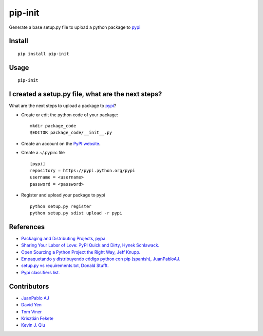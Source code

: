 ========
pip-init
========

.. image:: https://travis-ci.org/juanpabloaj/pip-init.svg?branch=master
    :target: https://travis-ci.org/juanpabloaj/pip-init

Generate a base setup.py file to upload a python package to `pypi <https://pypi.python.org/pypi>`_

Install
=======

::

    pip install pip-init

Usage
=====

::

    pip-init

.. image:: http://i.imgur.com/1Wg46cR.gif

I created a setup.py file, what are the next steps?
====================================================

What are the next steps to upload a package to `pypi <https://pypi.python.org/pypi>`_?

* Create or edit the python code of your package: ::

    mkdir package_code
    $EDITOR package_code/__init__.py

* Create an account on the `PyPI website <https://pypi.python.org/pypi?%3Aaction=register_form>`_.
* Create a ~/.pypirc file ::

    [pypi]
    repository = https://pypi.python.org/pypi
    username = <username>
    password = <password>

* Register and upload your package to pypi ::

    python setup.py register
    python setup.py sdist upload -r pypi

References
==========
* `Packaging and Distributing Projects, pypa. <https://packaging.python.org/en/latest/distributing.html>`_
* `Sharing Your Labor of Love: PyPI Quick and Dirty, Hynek Schlawack. <https://hynek.me/articles/sharing-your-labor-of-love-pypi-quick-and-dirty/>`_
* `Open Sourcing a Python Project the Right Way, Jeff Knupp. <http://www.jeffknupp.com/blog/2013/08/16/open-sourcing-a-python-project-the-right-way/>`_
* `Empaquetando y distribuyendo código python con pip (spanish), JuanPabloAJ. <https://speakerdeck.com/juanpabloaj/empaquetando-y-distribuyendo-codigo-python-con-pip>`_
* `setup.py vs requirements.txt, Donald Stufft. <https://caremad.io/2013/07/setup-vs-requirement>`_
* `Pypi classifiers list. <https://pypi.python.org/pypi?%3Aaction=list_classifiers>`_

Contributors
============

- `JuanPablo AJ <https://github.com/juanpabloaj>`_
- `David Yen <https://github.com/davidyen1124>`_
- `Tom Viner <https://github.com/tomviner>`_
- `Krisztián Fekete <https://github.com/krisztianfekete>`_
- `Kevin J. Qiu <https://github.com/kevinjqiu>`_

